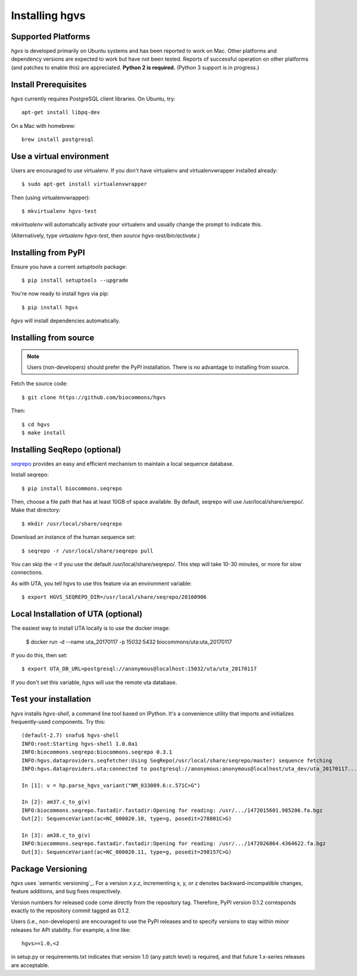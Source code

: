 .. _installation:
.. _Installing hgvs:

Installing hgvs
!!!!!!!!!!!!!!!


Supported Platforms
@@@@@@@@@@@@@@@@@@@

`hgvs` is developed primarily on Ubuntu systems and has been reported
to work on Mac.  Other platforms and dependency versions are expected
to work but have not been tested. Reports of successful operation on
other platforms (and patches to enable this) are appreciated.
**Python 2 is required.** (Python 3 support is in progress.)



Install Prerequisites
@@@@@@@@@@@@@@@@@@@@@

`hgvs` currently requires PostgreSQL client libraries.  On Ubuntu,
try::

  apt-get install libpq-dev

On a Mac with homebrew::

  brew install postgresql


Use a virtual environment
@@@@@@@@@@@@@@@@@@@@@@@@@

Users are encouraged to use virtualenv.  If you don't have
virtualenv and virtualenvwrapper installed already::

  $ sudo apt-get install virtualenvwrapper

Then (using virtualenvwrapper)::

  $ mkvirtualenv hgvs-test

`mkvirtualenv` will automatically activate your virtualenv and usually
change the prompt to indicate this.

(Alternatively, type `virtualenv hgvs-test`, then `source
hgvs-test/bin/activate`.)



Installing from PyPI
@@@@@@@@@@@@@@@@@@@@

Ensure you have a current `setuptools` package::

  $ pip install setuptools --upgrade

You're now ready to install hgvs via pip::

  $ pip install hgvs

`hgvs` will install dependencies automatically.



Installing from source
@@@@@@@@@@@@@@@@@@@@@@

.. note::
   Users (non-developers) should prefer the PyPI installation.  There
   is no advantage to installing from source.

Fetch the source code::

  $ git clone https://github.com/biocommons/hgvs

Then::

  $ cd hgvs
  $ make install



.. _seqrepo_install:

Installing SeqRepo (optional)
@@@@@@@@@@@@@@@@@@@@@@@@@@@@@

`seqrepo <https://github.com/biocommons/biocommons.seqrepo>`__
provides an easy and efficient mechanism to maintain a local
sequence database.

Install seqrepo::

  $ pip install biocommons.seqrepo

Then, choose a file path that has at least 10GB of space available.
By default, seqrepo will use /usr/local/share/serepo/.  Make that
directory::

  $ mkdir /usr/local/share/seqrepo

Download an instance of the human sequence set::

  $ seqrepo -r /usr/local/share/seqrepo pull

You can skip the -r if you use the default
/usr/local/share/seqrepo/.  This step will take 10-30 minutes, or
more for slow connections.

As with UTA, you tell hgvs to use this feature via an environment
variable::

  $ export HGVS_SEQREPO_DIR=/usr/local/share/seqrepo/20160906


.. _uta_docker_install:
.. _uta_docker:

Local Installation of UTA (optional)
@@@@@@@@@@@@@@@@@@@@@@@@@@@@@@@@@@@@


The easiest way to install UTA locally is to use the docker image:

  $ docker run -d --name uta_20170117 -p 15032:5432 biocommons/uta:uta_20170117

If you do this, then set::

  $ export UTA_DB_URL=postgresql://anonymous@localhost:15032/uta/uta_20170117

If you don't set this variable, `hgvs` will use the remote uta
database.



Test your installation
@@@@@@@@@@@@@@@@@@@@@@

`hgvs` installs `hgvs-shell`, a command line tool based on
IPython.  It's a convenience utility that imports and initializes
frequently-used components.  Try this::
  
  (default-2.7) snafu$ hgvs-shell
  INFO:root:Starting hgvs-shell 1.0.0a1
  INFO:biocommons.seqrepo:biocommons.seqrepo 0.3.1
  INFO:hgvs.dataproviders.seqfetcher:Using SeqRepo(/usr/local/share/seqrepo/master) sequence fetching
  INFO:hgvs.dataproviders.uta:connected to postgresql://anonymous:anonymous@localhost/uta_dev/uta_20170117...

  In [1]: v = hp.parse_hgvs_variant("NM_033089.6:c.571C>G")

  In [2]: am37.c_to_g(v)
  INFO:biocommons.seqrepo.fastadir.fastadir:Opening for reading: /usr/.../1472015601.985206.fa.bgz
  Out[2]: SequenceVariant(ac=NC_000020.10, type=g, posedit=278801C>G)

  In [3]: am38.c_to_g(v)
  INFO:biocommons.seqrepo.fastadir.fastadir:Opening for reading: /usr/.../1472026864.4364622.fa.bgz
  Out[3]: SequenceVariant(ac=NC_000020.11, type=g, posedit=298157C>G)


Package Versioning
@@@@@@@@@@@@@@@@@@

`hgvs` uses `semantic versioning`_.  For a version `x.y.z`,
incrementing x, y, or z denotes backward-incompatible changes, feature
additions, and bug fixes respectively.

Version numbers for released code come directly from the repository
tag.  Therefore, PyPI version 0.1.2 corresponds exactly to the
repository commit tagged as 0.1.2.

Users (i.e., non-developers) are encouraged to use the PyPI releases
and to specify versions to stay within minor releases for API
stability. For example, a line like::

  hgvs>=1.0,<2

in setup.py or requirements.txt indicates that version 1.0 (any patch
level) is required, and that future 1.x-series releases are
acceptable.

  
